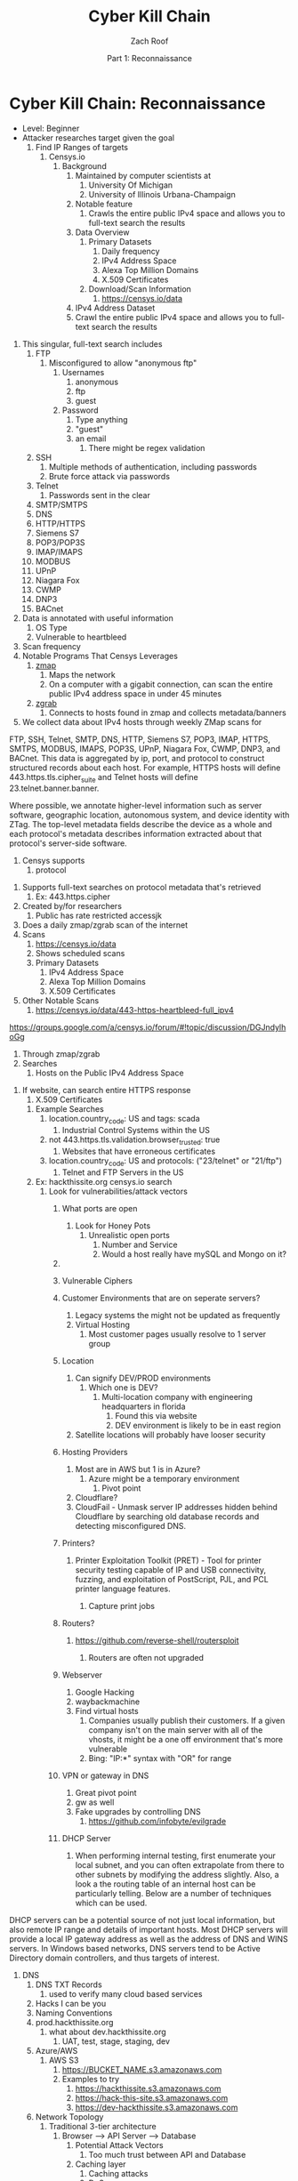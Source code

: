 #+TITLE: Cyber Kill Chain
#+DATE: Part 1: Reconnaissance
#+AUTHOR: Zach Roof
#+OPTIONS: num:nil toc:3
#+OPTIONS: reveal_center:nil reveal_control:t width:100% height:100%
#+OPTIONS: reveal_history:nil reveal_keyboard:t reveal_overview:t
#+OPTIONS: reveal_slide_number:"c"
#+OPTIONS: reveal_title_slide:"<h2>%t</h2><h5>%d<h5>"
#+OPTIONS: reveal_progress:t reveal_rolling_links:nil reveal_single_file:nil
#+REVEAL_HLEVEL: 1
#+REVEAL_MARGIN: 0
#+REVEAL_MIN_SCALE: 1
#+REVEAL_MAX_SCALE: 1
#+REVEAL_ROOT: file:///Users/zachroof/repos/reveal.js
#+REVEAL_TRANS: default
#+REVEAL_SPEED: default
#+REVEAL_THEME: moon
#+REVEAL_EXTRA_CSS: file:///Users/zachroof/repos/weekly-sts-in-prog/local.css
#+REVEAL_PLUGINS: notes
# YOUTUBE_EXPORT_TAGS:INFOSec,TLS,SSL,Cryptography,Alice,Bob,Trent,Mallory,Active Attacks,Passive Attacks
# YOUTUBE_EXPORT_DESC: 'Start our learning journey into TLS/Cryptography by understanding the "Crypto-Chacters" and the common attacks that they represent.'
# TODO FT:Security-Controls, nmap
* Cyber Kill Chain: Reconnaissance
#+ATTR_REVEAL: :frag (appear)
+ Level: Beginner
+ Attacker researches target given the goal
  1. Find IP Ranges of targets
     1. Censys.io
        1. Background
           1. Maintained by computer scientists at
              1. University Of Michigan
              2. University of Illinois Urbana-Champaign
           2. Notable feature
              1. Crawls the entire public IPv4 space and allows you to full-text
                 search the results
           3. Data Overview
              1. Primary Datasets
                 1) Daily frequency
                 2) IPv4 Address Space
                 3) Alexa Top Million Domains
                 4) X.509 Certificates
              2. Download/Scan Information
                 1. https://censys.io/data
           4. IPv4 Address Dataset
           5. Crawl the entire public IPv4 space and allows you to full-text
              search the results
# NOTE: Do a quick example of hackthissite
              1. This singular, full-text search includes
                 1. FTP
                    1. Misconfigured to allow "anonymous ftp"
                       1. Usernames
                          1. anonymous
                          2. ftp
                          3. guest
                       2. Password
                          1. Type anything
                          2. "guest"
                          3. an email
                             1. There might be regex validation
                 2. SSH
                    1. Multiple methods of authentication, including passwords
                    2. Brute force attack via passwords
                 3. Telnet
                    1. Passwords sent in the clear
                 4. SMTP/SMTPS
                 5. DNS
                 6. HTTP/HTTPS
                 7. Siemens S7
                 8. POP3/POP3S
                 9. IMAP/IMAPS
                 10. MODBUS
                 11. UPnP
                 12. Niagara Fox
                 13. CWMP
                 14. DNP3
                 15. BACnet
              2. Data is annotated with useful information
                 1. OS Type
                 2. Vulnerable to heartbleed

              3. Scan frequency
              4. Notable Programs That Censys Leverages
                 1. [[https://www.zmap.io/][zmap]]
                    1. Maps the network
                    2. On a computer with a gigabit connection, can scan the entire
                       public IPv4 address space in under 45 minutes
                 2. [[https://github.com/zmap/zgrab][zgrab]]
                    1. Connects to hosts found in zmap and collects metadata/banners
              5. We collect data about IPv4 hosts through weekly ZMap scans for
              FTP, SSH, Telnet, SMTP, DNS, HTTP, Siemens S7, POP3, IMAP, HTTPS,
              SMTPS, MODBUS, IMAPS, POP3S, UPnP, Niagara Fox, CWMP, DNP3, and
              BACnet. This data is aggregated by ip, port, and protocol to
              construct structured records about each host. For example, HTTPS
              hosts will define 443.https.tls.cipher_suite and Telnet hosts will
              define 23.telnet.banner.banner.

Where possible, we annotate higher-level information such as server software,
geographic location, autonomous system, and device identity with ZTag. The
top-level metadata fields describe the device as a whole and each protocol's
metadata describes information extracted about that protocol's server-side
software.
              1. Censys supports
                 1. protocol
           5. Supports full-text searches on protocol metadata that's retrieved
              1. Ex: 443.https.cipher
           6. Created by/for researchers
              1. Public has rate restricted accessjk
           7. Does a daily zmap/zgrab scan of the internet
           8. Scans
              1. https://censys.io/data
              2. Shows scheduled scans
              3. Primary Datasets
                 1. IPv4 Address Space
                 2. Alexa Top Million Domains
                 3. X.509 Certificates
           9. Other Notable Scans
              1. https://censys.io/data/443-https-heartbleed-full_ipv4
https://groups.google.com/a/censys.io/forum/#!topic/discussion/DGJndylhoGg
        2. Through zmap/zgrab
        3. Searches
           1. Hosts on the Public IPv4 Address Space
 1. If website, can search entire HTTPS response
           2. X.509 Certificates
        4. Example Searches
           1. location.country_code: US and tags: scada
              1. Industrial Control Systems within the US
           2. not 443.https.tls.validation.browser_trusted: true
              1. Websites that have erroneous certificates
           3. location.country_code: US and protocols: ("23/telnet" or "21/ftp")
              1. Telnet and FTP Servers in the US
        5. Ex: hackthissite.org censys.io search
           1. Look for vulnerabilities/attack vectors
              1. What ports are open
                 1. Look for Honey Pots
                    1. Unrealistic open ports
                       1. Number and Service
                       2. Would a host really have mySQL and Mongo on it?
              2.
              3. Vulnerable Ciphers
              4. Customer Environments that are on seperate servers?
                 1. Legacy systems the might not be updated as frequently
                 2. Virtual Hosting
                    1. Most customer pages usually resolve to 1 server group
              5. Location
                 1. Can signify DEV/PROD environments
                    1. Which one is DEV?
                       1. Multi-location company with engineering headquarters in florida
                          1. Found this via website
                          2. DEV environment is likely to be in east region
                 2. Satellite locations will probably have looser security
              6. Hosting Providers
                 1. Most are in AWS but 1 is in Azure?
                    1. Azure might be a temporary environment
                       1. Pivot point
                 2. Cloudflare?
                 3. CloudFail - Unmask server IP addresses hidden behind
                    Cloudflare by searching old database records and detecting
                    misconfigured DNS.
              7. Printers?

                 1. Printer Exploitation Toolkit (PRET) - Tool for printer
                    security testing capable of IP and USB connectivity,
                    fuzzing, and exploitation of PostScript, PJL, and PCL
                    printer language features.

                    1. Capture print jobs

              8. Routers?

                 1. https://github.com/reverse-shell/routersploit

                    1. Routers are often not upgraded

              9. Webserver
                 1. Google Hacking
                 2. waybackmachine
                 3. Find virtual hosts
                    1. Companies usually publish their customers.  If a given
                       company isn't on the main server with all of the vhosts,
                       it might be a one off environment that's more vulnerable
                    2. Bing: "IP:*" syntax with "OR" for range
              10. VPN or gateway in DNS
                  1. Great pivot point
                  2. gw as well
                  3. Fake upgrades by controlling DNS
                     1. https://github.com/infobyte/evilgrade
              11. DHCP Server
                  1. When performing internal testing, first enumerate your local
                     subnet, and you can often extrapolate from there to other
                     subnets by modifying the address slightly. Also, a look a
                     the routing table of an internal host can be particularly
                     telling. Below are a number of techniques which can be used.

DHCP servers can be a potential source of not just local information, but also
remote IP range and details of important hosts. Most DHCP servers will provide a
local IP gateway address as well as the address of DNS and WINS servers. In
Windows based networks, DNS servers tend to be Active Directory domain
controllers, and thus targets of interest.
              1. DNS
                 1. DNS TXT Records
                    1. used to verify many cloud based services
                 2. Hacks I can be you
                 3. Naming Conventions
                 4. prod.hackthissite.org
                    1. what about dev.hackthissite.org
                       1. UAT, test, stage, staging, dev
                 5. Azure/AWS
                    1. AWS S3
                       1. https://BUCKET_NAME.s3.amazonaws.com
                       2. Examples to try
                          1. https://hackthissite.s3.amazonaws.com
                          2. https://hack-this-site.s3.amazonaws.com
                          3. https://dev-hackthissite.s3.amazonaws.com
                 6. Network Topology
                    1. Traditional 3-tier architecture
                       1. Browser --> API Server --> Database
                          1. Potential Attack Vectors
                             1. Too much trust between API and Database
                          2. Caching layer
                             1. Caching attacks
                             2. DoS
                    2. DB
                       1. DNS names with sql or nosql
                    3. Modern Cloud
                       1. Browser could be making direct calls to Database
                          1. Investigate client-side code
                 7. Lower security dev environment where one can pivot into
                    privileged servers
              2. Network Topology
              3. Any self-signed certs
              4. Federated servers
                 1. No standard naming
                 2. adfs
                 3. auth
                 4. fs
                 5. okta
                 6. ping
                 7. sso
                 8. sts
              5. Devops Tools
                 1. Jenkins server
                    1. Can pivot between dev/prod
                    2. usually has creds to all environments
                    3.
                 2. Give common names
              6. Docker Registry
                 1. registry.*.com
                 2. Usually has secrets
              7. logging servers
                 1. Standard names
                    1. Prometheus
                 2. XSS and juicy info/ session tokens, etc
              8. git servers?
                 1. Intellectual Property, wiki on-boarding information, etc.
                 2. Automatated build on merge into dev.
                    1. Can inject malicious code to get into jenkins
                    2. https://github.com/spaceB0x/cider
                 3. Auto
              9. smtp servers?
                 1. Social Engineering Attacks via fake emails
                    1. Social Engineering = Human Minipulation
                       1. https://www.amazon.com/Social-Engineering-Art-Human-Hacking/dp/0470639539
              10. Note "198.148.81.0/24" subnet.  Invoke new search.
              11. Note git.hackthissite.org
              12. Censys.io
